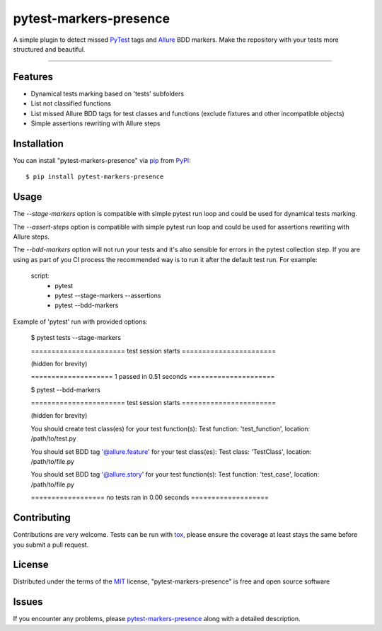 =======================
pytest-markers-presence
=======================

.. image:: https://img.shields.io/pypi/v/pytest-markers-presence.svg
    :target: https://pypi.org/project/pytest-markers-presence
    :alt: PyPI version

.. image:: https://img.shields.io/pypi/pyversions/pytest-markers-presence.svg
    :target: https://pypi.org/project/pytest-markers-presence
    :alt: Python versions

.. image:: https://travis-ci.org/livestreamx/pytest-markers-presence.svg?branch=master
    :target: https://travis-ci.org/livestreamx/pytest-markers-presence
    :alt: See Build Status on Travis CI

.. image:: https://ci.appveyor.com/api/projects/status/github/livestreamx/pytest-markers-presence?branch=master
    :target: https://ci.appveyor.com/project/livestreamx/pytest-markers-presence/branch/master
    :alt: See Build Status on AppVeyor

A simple plugin to detect missed `PyTest`_ tags and `Allure`_ BDD markers.
Make the repository with your tests more structured and beautiful.

----

Features
--------

* Dynamical tests marking based on 'tests' subfolders
* List not classified functions
* List missed Allure BDD tags for test classes and functions (exclude fixtures and other incompatible objects)
* Simple assertions rewriting with Allure steps


Installation
------------

You can install "pytest-markers-presence" via `pip`_ from `PyPI`_::

    $ pip install pytest-markers-presence


Usage
-----

The `--stage-markers` option is compatible with simple pytest run loop and could be used for dynamical tests marking.

The `--assert-steps` option is compatible with simple pytest run loop and could be used for assertions rewriting with
Allure steps.

The `--bdd-markers` option will not run your tests and it's also sensible for errors in the pytest
collection step. If you are using as part of you CI process the recommended way is to run it after the default test run.
For example:

    script:
      - pytest
      - pytest --stage-markers --assertions
      - pytest --bdd-markers


Example of 'pytest' run with provided options:

    $ pytest tests --stage-markers

    ======================= test session starts =======================

    (hidden for brevity)

    ==================== 1 passed in 0.51 seconds =====================

    $ pytest --bdd-markers

    ======================= test session starts =======================

    (hidden for brevity)

    You should create test class(es) for your test function(s):
    Test function: 'test_function', location: /path/to/test.py

    You should set BDD tag '@allure.feature' for your test class(es):
    Test class: 'TestClass', location: /path/to/file.py

    You should set BDD tag '@allure.story' for your test function(s):
    Test function: 'test_case', location: /path/to/file.py

    ================== no tests ran in 0.00 seconds ===================


Contributing
------------
Contributions are very welcome. Tests can be run with `tox`_, please ensure
the coverage at least stays the same before you submit a pull request.

License
-------

Distributed under the terms of the `MIT`_ license, "pytest-markers-presence" is free and open source software


Issues
------

If you encounter any problems, please `pytest-markers-presence`_ along with a detailed description.

.. _`MIT`: http://opensource.org/licenses/MIT
.. _`BSD-3`: http://opensource.org/licenses/BSD-3-Clause
.. _`GNU GPL v3.0`: http://www.gnu.org/licenses/gpl-3.0.txt
.. _`Apache Software License 2.0`: http://www.apache.org/licenses/LICENSE-2.0
.. _`pytest-markers-presence`: https://github.com/livestreamx/pytest-markers-presence/issues
.. _`PyTest`: https://github.com/pytest-dev/pytest
.. _`Allure`: https://github.com/allure-framework/allure-python
.. _`tox`: https://tox.readthedocs.io/en/latest/
.. _`pip`: https://pypi.org/project/pip/
.. _`PyPI`: https://pypi.org/project

